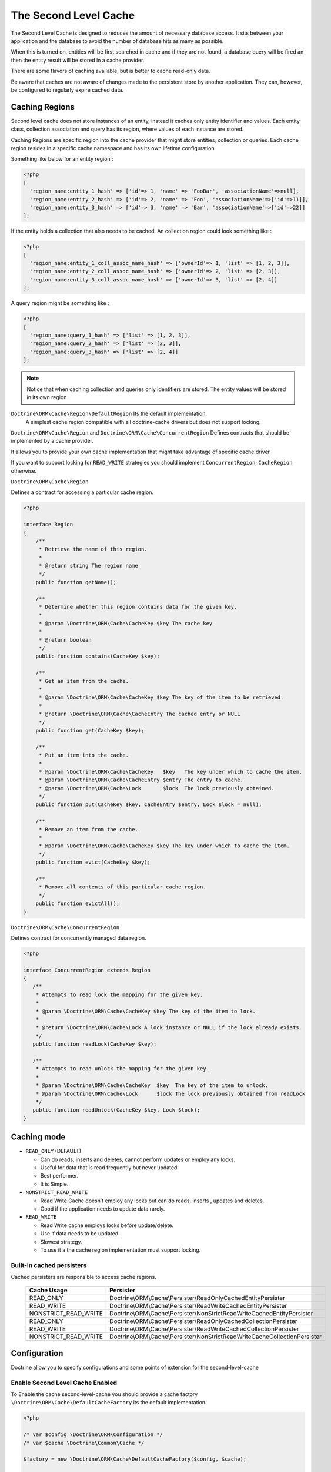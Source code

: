 The Second Level Cache
======================

The Second Level Cache is designed to reduces the amount of necessary database access.
It sits between your application and the database to avoid the number of database hits as many as possible.

When this is turned on, entities will be first searched in cache and if they are not found, 
a database query will be fired an then the entity result will be stored in a cache provider.

There are some flavors of caching available, but is better to cache read-only data.

Be aware that caches are not aware of changes made to the persistent store by another application.
They can, however, be configured to regularly expire cached data.


Caching Regions
---------------

Second level cache does not store instances of an entity, instead it caches only entity identifier and values.
Each entity class, collection association and query has its region, where values of each instance are stored.

Caching Regions are specific region into the cache provider that might store entities, collection or queries.
Each cache region resides in a specific cache namespace and has its own lifetime configuration.

Something like below for an entity region :

.. code-block:: php

    <?php
    [
      'region_name:entity_1_hash' => ['id'=> 1, 'name' => 'FooBar', 'associationName'=>null],
      'region_name:entity_2_hash' => ['id'=> 2, 'name' => 'Foo', 'associationName'=>['id'=>11]],
      'region_name:entity_3_hash' => ['id'=> 3, 'name' => 'Bar', 'associationName'=>['id'=>22]]
    ];


If the entity holds a collection that also needs to be cached.
An collection region could look something like :

.. code-block:: php

    <?php
    [
      'region_name:entity_1_coll_assoc_name_hash' => ['ownerId'=> 1, 'list' => [1, 2, 3]],
      'region_name:entity_2_coll_assoc_name_hash' => ['ownerId'=> 2, 'list' => [2, 3]],
      'region_name:entity_3_coll_assoc_name_hash' => ['ownerId'=> 3, 'list' => [2, 4]]
    ];

A query region might be something like :

.. code-block:: php

    <?php
    [
      'region_name:query_1_hash' => ['list' => [1, 2, 3]],
      'region_name:query_2_hash' => ['list' => [2, 3]],
      'region_name:query_3_hash' => ['list' => [2, 4]]
    ];


.. note::

    Notice that when caching collection and queries only identifiers are stored.
    The entity values will be stored in its own region


``Doctrine\ORM\Cache\Region\DefaultRegion`` Its the default implementation.
 A simplest cache region compatible with all doctrine-cache drivers but does not support locking.

``Doctrine\ORM\Cache\Region`` and ``Doctrine\ORM\Cache\ConcurrentRegion``
Defines contracts that should be implemented by a cache provider.

It allows you to provide your own cache implementation that might take advantage of specific cache driver.

If you want to support locking for ``READ_WRITE`` strategies you should implement ``ConcurrentRegion``; ``CacheRegion`` otherwise.


``Doctrine\ORM\Cache\Region``

Defines a contract for accessing a particular cache region.

.. code-block:: php

    <?php

    interface Region
    {
        /**
         * Retrieve the name of this region.
         *
         * @return string The region name
         */
        public function getName();

        /**
         * Determine whether this region contains data for the given key.
         *
         * @param \Doctrine\ORM\Cache\CacheKey $key The cache key
         *
         * @return boolean
         */
        public function contains(CacheKey $key);

        /**
         * Get an item from the cache.
         *
         * @param \Doctrine\ORM\Cache\CacheKey $key The key of the item to be retrieved.
         *
         * @return \Doctrine\ORM\Cache\CacheEntry The cached entry or NULL
         */
        public function get(CacheKey $key);

        /**
         * Put an item into the cache.
         *
         * @param \Doctrine\ORM\Cache\CacheKey   $key   The key under which to cache the item.
         * @param \Doctrine\ORM\Cache\CacheEntry $entry The entry to cache.
         * @param \Doctrine\ORM\Cache\Lock       $lock  The lock previously obtained.
         */
        public function put(CacheKey $key, CacheEntry $entry, Lock $lock = null);

        /**
         * Remove an item from the cache.
         *
         * @param \Doctrine\ORM\Cache\CacheKey $key The key under which to cache the item.
         */
        public function evict(CacheKey $key);

        /**
         * Remove all contents of this particular cache region.
         */
        public function evictAll();
    }


``Doctrine\ORM\Cache\ConcurrentRegion``

Defines contract for concurrently managed data region.

.. code-block:: php

    <?php

    interface ConcurrentRegion extends Region
    {
       /**
        * Attempts to read lock the mapping for the given key.
        *
        * @param \Doctrine\ORM\Cache\CacheKey $key The key of the item to lock.
        *
        * @return \Doctrine\ORM\Cache\Lock A lock instance or NULL if the lock already exists.
        */
       public function readLock(CacheKey $key);

       /**
        * Attempts to read unlock the mapping for the given key.
        *
        * @param \Doctrine\ORM\Cache\CacheKey  $key  The key of the item to unlock.
        * @param \Doctrine\ORM\Cache\Lock      $lock The lock previously obtained from readLock
        */
       public function readUnlock(CacheKey $key, Lock $lock);
    }

Caching mode
------------

* ``READ_ONLY`` (DEFAULT)

  * Can do reads, inserts and deletes, cannot perform updates or employ any locks.
  * Useful for data that is read frequently but never updated.
  * Best performer.
  * It is Simple.

* ``NONSTRICT_READ_WRITE``

  * Read Write Cache doesn’t employ any locks but can do reads, inserts , updates and deletes.
  * Good if the application needs to update data rarely.
    

* ``READ_WRITE``

  * Read Write cache employs locks before update/delete.
  * Use if data needs to be updated.
  * Slowest strategy.
  * To use it a the cache region implementation must support locking.


Built-in cached persisters
~~~~~~~~~~~~~~~~~~~~~~~~~~~

Cached persisters are responsible to access cache regions.

    +-----------------------+-------------------------------------------------------------------------------+
    | Cache Usage           | Persister                                                                     |
    +=======================+===============================================================================+
    | READ_ONLY             | Doctrine\\ORM\\Cache\\Persister\\ReadOnlyCachedEntityPersister                |
    +-----------------------+-------------------------------------------------------------------------------+
    | READ_WRITE            | Doctrine\\ORM\\Cache\\Persister\\ReadWriteCachedEntityPersister               |
    +-----------------------+-------------------------------------------------------------------------------+
    | NONSTRICT_READ_WRITE  | Doctrine\\ORM\\Cache\\Persister\\NonStrictReadWriteCachedEntityPersister      |
    +-----------------------+-------------------------------------------------------------------------------+
    | READ_ONLY             | Doctrine\\ORM\\Cache\\Persister\\ReadOnlyCachedCollectionPersister            |
    +-----------------------+-------------------------------------------------------------------------------+
    | READ_WRITE            | Doctrine\\ORM\\Cache\\Persister\\ReadWriteCachedCollectionPersister           |
    +-----------------------+-------------------------------------------------------------------------------+
    | NONSTRICT_READ_WRITE  | Doctrine\\ORM\\Cache\\Persister\\NonStrictReadWriteCacheCollectionPersister   |
    +-----------------------+-------------------------------------------------------------------------------+

Configuration
-------------
Doctrine allow you to specify configurations and some points of extension for the second-level-cache


Enable Second Level Cache Enabled
~~~~~~~~~~~~~~~~~~~~~~~~~~~~~~~~~

To Enable the cache second-level-cache you should provide a cache factory
``\Doctrine\ORM\Cache\DefaultCacheFactory`` its the default implementation.

.. code-block:: php

    <?php

    /* var $config \Doctrine\ORM\Configuration */
    /* var $cache \Doctrine\Common\Cache */

    $factory = new \Doctrine\ORM\Cache\DefaultCacheFactory($config, $cache);

    //Enable second-level-cache
    $config->setSecondLevelCacheEnabled();

    //Cache factory
    $config->setSecondLevelCacheFactory($factory);


Cache Factory
~~~~~~~~~~~~~

Cache Factory is the main point of extension.

It allows you to provide a specific implementation of the following components :

* ``QueryCache`` Store and retrieve query cache results.
* ``CachedEntityPersister`` Store and retrieve entity results.
* ``CachedCollectionPersister`` Store and retrieve query results.
* ``EntityHydrator``  Transform an entity into a cache entry and cache entry into entities
* ``CollectionHydrator`` Transform a collection into a cache entry and cache entry into collection

.. code-block:: php

    <?php

    interface CacheFactory
    {
        /**
        * Build an entity persister for the given entity metadata.
        *
        * @param \Doctrine\ORM\EntityManagerInterface     $em        The entity manager
        * @param \Doctrine\ORM\Persisters\EntityPersister $persister The entity persister
        * @param \Doctrine\ORM\Mapping\ClassMetadata      $metadata  The entity metadata
        *
        * @return \Doctrine\ORM\Cache\Persister\CachedEntityPersister
        */
       public function buildCachedEntityPersister(EntityManagerInterface $em, EntityPersister $persister, ClassMetadata $metadata);

       /**
        * Build a collection persister for the given relation mapping.
        *
        * @param \Doctrine\ORM\EntityManagerInterface         $em        The entity manager
        * @param \Doctrine\ORM\Persisters\CollectionPersister $persister The collection persister
        * @param array                                        $mapping   The association mapping
        *
        * @return \Doctrine\ORM\Cache\Persister\CachedCollectionPersister
        */
       public function buildCachedCollectionPersister(EntityManagerInterface $em, CollectionPersister $persister, $mapping);

       /**
        * Build a query cache based on the given region name
        *
        * @param \Doctrine\ORM\EntityManagerInterface $em         The Entity manager
        * @param string                               $regionName The region name
        *
        * @return \Doctrine\ORM\Cache\QueryCache The built query cache.
        */
       public function buildQueryCache(EntityManagerInterface $em, $regionName = null);

       /**
        * Build an entity hidrator
        *
        * @param \Doctrine\ORM\EntityManagerInterface $em The Entity manager
        *
        * @return \Doctrine\ORM\Cache\EntityHydrator The built entity hidrator
        */
       public function buildEntityHydrator(EntityManagerInterface $em);

       /**
        * Build a collection hidrator
        *
        * @param \Doctrine\ORM\EntityManagerInterface $em The Entity manager
        *
        * @return \Doctrine\ORM\Cache\CollectionHydrator The built collection hidrator
        */
       public function buildCollectionHydrator(EntityManagerInterface $em);
    }

Region Lifetime
~~~~~~~~~~~~~~~

To specify a default lifetime for all regions or specify a different lifetime for a specific region.

.. code-block:: php

    <?php

    /* var $config \Doctrine\ORM\Configuration /*

    //Cache Region lifetime
    $config->setSecondLevelCacheRegionLifetime('my_entity_region', 3600);
    $config->setSecondLevelCacheDefaultRegionLifetime(7200);


Cache Log
~~~~~~~~~
By providing a cache logger you should be able to get information about all cache operations such as hits, miss put.

``\Doctrine\ORM\Cache\Logging\StatisticsCacheLogger`` is a built-in implementation that provides basic statistics.

 .. code-block:: php

    <?php

    /* var $config \Doctrine\ORM\Configuration /*
    $logger = \Doctrine\ORM\Cache\Logging\StatisticsCacheLogger();

    //Cache logger
    $config->setSecondLevelCacheLogger($logger);


    // Collect cache statistics

    // Get the number of entries successfully retrieved from a specific region.
    $logger->getRegionHitCount('my_entity_region');

    // Get the number of cached entries *not* found in a specific region.
    $logger->getRegionMissCount('my_entity_region');

    // Get the number of cacheable entries put in cache.
    $logger->getRegionPutCount('my_entity_region');

    // Get the total number of put in all regions.
    $logger->getPutCount();

    //  Get the total number of entries successfully retrieved from all regions.
    $logger->getHitCount();

    //  Get the total number of cached entries *not* found in all regions.
    $logger->getMissCount();

If you want to get more information you should implement ``\Doctrine\ORM\Cache\Logging\CacheLogger``.
and collect all information you want.

 .. code-block:: php

    <?php

    /**
     * Log an entity put into second level cache.
     *
     * @param string            $regionName The name of the cache region.
     * @param EntityCacheKey    $key        The cache key of the entity.
     */
    public function entityCachePut($regionName, EntityCacheKey $key);

    /**
     * Log an entity get from second level cache resulted in a hit.
     *
     * @param string            $regionName The name of the cache region.
     * @param EntityCacheKey    $key        The cache key of the entity.
     */
    public function entityCacheHit($regionName, EntityCacheKey $key);

    /**
     * Log an entity get from second level cache resulted in a miss.
     *
     * @param string             $regionName The name of the cache region.
     * @param \EntityCacheKey    $key        The cache key of the entity.
     */
    public function entityCacheMiss($regionName, EntityCacheKey $key);

     /**
     * Log an entity put into second level cache.
     *
     * @param string                $regionName The name of the cache region.
     * @param CollectionCacheKey    $key        The cache key of the collection.
     */
    public function collectionCachePut($regionName, CollectionCacheKey $key);

    /**
     * Log an entity get from second level cache resulted in a hit.
     *
     * @param string                $regionName The name of the cache region.
     * @param CollectionCacheKey    $key        The cache key of the collection.
     */
    public function collectionCacheHit($regionName, CollectionCacheKey $key);

    /**
     * Log an entity get from second level cache resulted in a miss.
     *
     * @param string                 $regionName The name of the cache region.
     * @param \CollectionCacheKey    $key        The cache key of the collection.
     */
    public function collectionCacheMiss($regionName, CollectionCacheKey $key);

    /**
     * Log a query put into the query cache.
     *
     * @param string                 $regionName The name of the cache region.
     * @param QueryCacheKey          $key        The cache key of the query.
     */
    public function queryCachePut($regionName, QueryCacheKey $key);

    /**
     * Log a query get from the query cache resulted in a hit.
     *
     * @param string                 $regionName The name of the cache region.
     * @param \QueryCacheKey         $key        The cache key of the query.
     */
    public function queryCacheHit($regionName, QueryCacheKey $key);

    /**
     * Log a query get from the query cache resulted in a miss.
     *
     * @param string                 $regionName The name of the cache region.
     * @param QueryCacheKey          $key        The cache key of the query.
     */
    public function queryCacheMiss($regionName, QueryCacheKey $key);


Entity cache definition
-----------------------
* Entity cache configuration allows you to define the caching strategy and region for an entity.

  * ``usage`` Specifies the caching strategy: ``READ_ONLY``, ``NONSTRICT_READ_WRITE``, ``READ_WRITE``
  * ``region`` Specifies the name of the second level cache region.


.. configuration-block::

    .. code-block:: php

        <?php
        /**
         * @Entity
         * @Cache(usage="READ_ONLY", region="my_entity_region")
         */
        class Country
        {
            /**
             * @Id
             * @GeneratedValue
             * @Column(type="integer")
             */
            protected $id;

            /**
             * @Column(unique=true)
             */
            protected $name;

            // other properties and methods
        }

    .. code-block:: xml

        <?xml version="1.0" encoding="utf-8"?>
        <doctrine-mapping xmlns="http://doctrine-project.org/schemas/orm/doctrine-mapping" xmlns:xsi="http://www.w3.org/2001/XMLSchema-instance" xsi:schemaLocation="http://doctrine-project.org/schemas/orm/doctrine-mapping http://doctrine-project.org/schemas/orm/doctrine-mapping.xsd">
          <entity name="Country">
            <cache usage="READ_ONLY" region="my_entity_region" />
            <id name="id" type="integer" column="id">
              <generator strategy="IDENTITY"/>
            </id>
            <field name="name" type="string" column="name"/>
          </entity>
        </doctrine-mapping>

    .. code-block:: yaml

        Country:
          type: entity
          cache:
            usage : READ_ONLY
            region : my_entity_region
          id:
            id:
              type: integer
              id: true
              generator:
                strategy: IDENTITY
          fields:
            name:
              type: string


Association cache definition
----------------------------
The most common use case is to cache entities. But we can also cache relationships.
It caches the primary keys of association and cache each element will be cached into its region.


.. configuration-block::

    .. code-block:: php

        <?php
        /**
         * @Entity
         * @Cache("NONSTRICT_READ_WRITE")
         */
        class State
        {
            /**
             * @Id
             * @GeneratedValue
             * @Column(type="integer")
             */
            protected $id;

            /**
             * @Column(unique=true)
             */
            protected $name;

            /**
             * @Cache("NONSTRICT_READ_WRITE")
             * @ManyToOne(targetEntity="Country")
             * @JoinColumn(name="country_id", referencedColumnName="id")
             */
            protected $country;

            /**
             * @Cache("NONSTRICT_READ_WRITE")
             * @OneToMany(targetEntity="City", mappedBy="state")
             */
            protected $cities;

            // other properties and methods
        }

    .. code-block:: xml

        <?xml version="1.0" encoding="utf-8"?>
        <doctrine-mapping xmlns="http://doctrine-project.org/schemas/orm/doctrine-mapping" xmlns:xsi="http://www.w3.org/2001/XMLSchema-instance" xsi:schemaLocation="http://doctrine-project.org/schemas/orm/doctrine-mapping http://doctrine-project.org/schemas/orm/doctrine-mapping.xsd">
          <entity name="State">

            <cache usage="NONSTRICT_READ_WRITE" />

            <id name="id" type="integer" column="id">
              <generator strategy="IDENTITY"/>
            </id>

            <field name="name" type="string" column="name"/>
            
            <many-to-one field="country" target-entity="Country">
              <cache usage="NONSTRICT_READ_WRITE" />

              <join-columns>
                <join-column name="country_id" referenced-column-name="id"/>
              </join-columns>
            </many-to-one>

            <one-to-many field="cities" target-entity="City" mapped-by="state">
              <cache usage="NONSTRICT_READ_WRITE"/>
            </one-to-many>
          </entity>
        </doctrine-mapping>

    .. code-block:: yaml

        State:
          type: entity
          cache:
            usage : NONSTRICT_READ_WRITE
          id:
            id:
              type: integer
              id: true
              generator:
                strategy: IDENTITY
          fields:
            name:
              type: string

          manyToOne:
            state:
              targetEntity: Country
              joinColumns:
                country_id:
                  referencedColumnName: id
              cache:
                usage : NONSTRICT_READ_WRITE

          oneToMany:
            cities:
              targetEntity:City
              mappedBy: state
              cache:
                usage : NONSTRICT_READ_WRITE


Cache usage
~~~~~~~~~~~

Basic entity cache

.. code-block:: php

    <?php

    $em->persist(new Country($name));
    $em->flush();                         // Hit database to insert the row and put into cache

    $em->clear();                         // Clear entity manager

    $country   = $em->find('Country', 1); // Retrieve item from cache

    $country->setName("New Name");
    $em->persist($state);
    $em->flush();                         // Hit database to update the row and update cache

    $em->clear();                         // Clear entity manager

    $country   = $em->find('Country', 1); // Retrieve item from cache


Association cache

.. code-block:: php

    <?php

    // Hit database to insert the row and put into cache
    $em->persist(new State($name, $country));
    $em->flush();

    // Clear entity manager
    $em->clear();

    // Retrieve item from cache
    $state = $em->find('State', 1);

    // Hit database to update the row and update cache entry
    $state->setName("New Name");
    $em->persist($state);
    $em->flush();

    // Create a new collection item
    $city = new City($name, $state);
    $state->addCity($city);

    // Hit database to insert new collection item,
    // put entity and collection cache into cache.
    $em->persist($city);
    $em->persist($state);
    $em->flush();

    // Clear entity manager
    $em->clear();

    // Retrieve item from cache
    $state = $em->find('State', 1);

    // Retrieve association from cache
    $country = $state->getCountry();

    // Retrieve collection from cache
    $cities = $state->getCities();

    echo $country->getName();
    echo $state->getName();

    // Retrieve each collection item from cache
    foreach ($cities as $city) {
        echo $city->getName();
    }

.. note::

    Notice that all entities should be marked as cacheable.

Using the query cache
---------------------

The second level cache stores the entities, associations and collections.
The query cache stores the results of the query but as identifiers,
The entity values are actually stored in the 2nd level cache.
So, query cache is useless without a 2nd level cache.

.. code-block:: php

    <?php

        /* var $em \Doctrine\ORM\EntityManager */

        // Execute database query, store query cache and entity cache
        $result1 = $em->createQuery('SELECT c FROM Country c ORDER BY c.name')
            ->setCacheable(true)
            ->getResult();

        // Check if query result is valid and load entities from cache
        $result2 = $em->createQuery('SELECT c FROM Country c ORDER BY c.name')
            ->setCacheable(true)
            ->getResult();


Cache API
---------

Caches are not aware of changes made by another application.
however, you can use the cache API to check / invalidate cache entries.

.. code-block:: php

    <?php

    /* var $cache \Doctrine\ORM\Cache */
    $cache = $em->getCache();

    $cache->containsEntity('State', 1)      // Check if the cache exists
    $cache)->evictEntity('State', 1);       // Remove an entity from cache
    $cache->evictEntityRegion('State');     // Remove all entities from cache

    $cache->containsCollection('State', 'cities', 1);   // Check if the cache exists
    $cache->evictCollection('State', 'cities', 1);      // Remove an entity collection from cache
    $cache->evictCollectionRegion('State', 'cities');   // Remove all collections from cache

Limitations
-----------